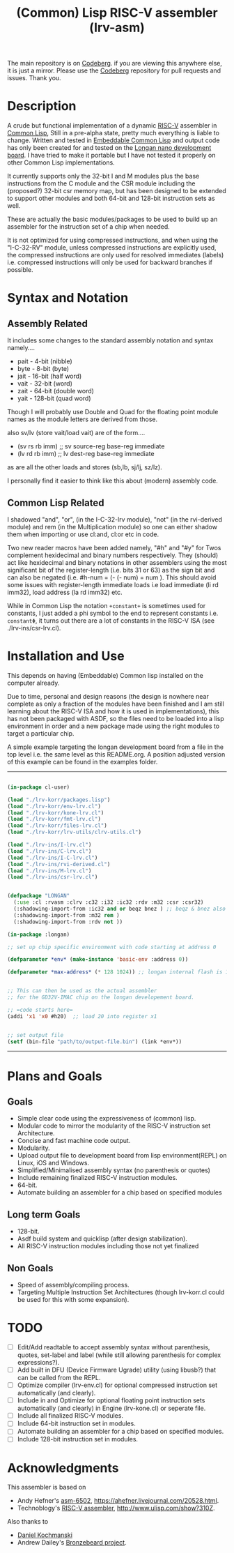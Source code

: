 #+TITLE: (Common) Lisp RISC-V assembler (lrv-asm)
#+STARTUP: contents

The main repository is on [[https://codeberg.org/Kyuvi/lrv-asm.git][Codeberg]]. if you are viewing this anywhere else, it is just a mirror. Please use the [[https://codeberg.org/Kyuvi/lrv-asm.git][Codeberg]] repository for pull requests and issues. Thank you.

* Description
A crude but functional implementation of a dynamic [[https://en.wikipedia.org/wiki/Riscv][RISC-V]] assembler in [[https://en.wikipedia.org/wiki/Common_Lisp][Common Lisp]], Still in a pre-alpha state, pretty much everything is liable to change. Written and tested in [[https://gitlab.com/embeddable-common-lisp/ecl/][Embeddable Common Lisp]] and output code has only been created for and tested on the [[https://www.seeedstudio.com/Sipeed-Longan-Nano-RISC-V-GD32VF103CBT6-Development-Board-p-4205.html][Longan nano development board]]. I have tried to make it portable but I have not tested it properly on other Common Lisp implementations.

It currently supports only the 32-bit I and M modules plus the base instructions from the C module and the CSR module including the (proposed?) 32-bit csr memory map, but has been designed to be extended to support other modules and both 64-bit and 128-bit instruction sets as well.

These are actually the basic modules/packages to be used to build up an assembler for the instruction set of a chip when needed.

It is not optimized for using compressed instructions, and when using the "I-C-32-RV" module, unless compressed instructions are explicitly used, the compressed instructions are only used for resolved immediates (labels) i.e. compressed instructions will only be used for backward branches if possible.

* Syntax and Notation
** Assembly Related
It includes some changes to the standard assembly notation and syntax namely....
- pait - 4-bit   (nibble)
- byte - 8-bit   (byte)
- jait - 16-bit  (half word)
- vait - 32-bit  (word)
- zait - 64-bit  (double word)
- yait - 128-bit (quad word)

Though I will probably use Double and Quad for the floating point module names as the module letters are derived from those.

also sv/lv (store vait/load vait) are of the form....
- (sv rs rb imm) ;; sv source-reg base-reg immediate
- (lv rd rb imm) ;; lv dest-reg base-reg immediate

as are all the other loads and stores (sb,lb, sj/lj, sz/lz).

I personally find it easier to think like this about (modern) assembly code.

** Common Lisp Related
I shadowed "and", "or", (in the I-C-32-lrv module), "not" (in the rvi-derived module)  and rem (in the Multiplication module) so one can either shadow them when importing or use cl:and, cl:or etc in code.

Two new reader macros have been added namely, "#h" and "#y" for Twos complement hexidecimal and binary numbers respectively. They (should) act like hexidecimal and binary notations in other assemblers using the most significant bit of the register-length (i.e. bits 31 or 63) as the sign bit and can also be negated (i.e. #h-num = (- (- num) = num ). This should avoid some issues with register-length immediate loads i.e load immediate (li rd imm32), load address (la rd imm32) etc.

While in Common Lisp the notation =+constant+= is sometimes used for constants, I just added a phi symbol to the end to represent constants i.e. =constantΦ=, it turns out there are a lot of constants in the RISC-V ISA (see ./lrv-ins/csr-lrv.cl).

* Installation and Use
This depends on having (Embeddable) Common lisp installed on the computer already.

Due to time, personal and design reasons (the design is nowhere near complete as only a fraction of the modules have been finished and I am still learning about the RISC-V ISA and how it is used in implementations), this has not been packaged with ASDF, so the files need to be loaded into a lisp environment in order and a new package made using the right modules to target a particular chip.

A simple example targeting the longan development board from a file in the top level i.e. the same level as this README.org. A position adjusted version of this example can be found in the examples folder.
-----
#+BEGIN_SRC lisp

(in-package cl-user)

(load "./lrv-korr/packages.lisp")
(load "./lrv-korr/env-lrv.cl")
(load "./lrv-korr/kone-lrv.cl")
(load "./lrv-korr/fmt-lrv.cl")
(load "./lrv-korr/files-lrv.cl")
(load "./lrv-korr/lrv-utils/clrv-utils.cl")

(load "./lrv-ins/I-lrv.cl")
(load "./lrv-ins/C-lrv.cl")
(load "./lrv-ins/I-C-lrv.cl")
(load "./lrv-ins/rvi-derived.cl")
(load "./lrv-ins/M-lrv.cl")
(load "./lrv-ins/csr-lrv.cl")


(defpackage "LONGAN"
  (:use :cl :rvasm :clrv :c32 :i32 :ic32 :rdv :m32 :csr :csr32)
  (:shadowing-import-from :ic32 and or beqz bnez ) ;; beqz & bnez also defined in rvdrv.
  (:shadowing-import-from :m32 rem )
  (:shadowing-import-from :rdv not ))

(in-package :longan)

;; set up chip specific environment with code starting at address 0

(defparameter *env* (make-instance 'basic-env :address 0))

(defparameter *max-address* (* 128 1024)) ;; longan internal flash is 128kb


;; This can then be used as the actual assembler
;; for the GD32V-IMAC chip on the longan developement board.

;; =code starts here=
(addi 'x1 'x0 #h20)  ;; load 20 into register x1


;; set output file
(setf (bin-file "path/to/output-file.bin") (link *env*))

#+END_SRC
-----

# This can then be used as the actual assembler for the GD32-IMAC chip on the longan developement board.

* Plans and Goals
** Goals
- Simple clear code using the expressiveness of (common) lisp.
- Modular code to mirror the modularity of the RISC-V instruction set Architecture.
- Concise and fast machine code output.
- Modularity.
- Upload output file to development board from lisp environment(REPL) on Linux, iOS and Windows.
- Simplified/Minimalised assembly syntax (no parenthesis or quotes)
- Include remaining finalized RISC-V instruction modules.
- 64-bit.
- Automate building an assembler for a chip based on specified modules

** Long term Goals
- 128-bit.
- Asdf build system and quicklisp (after design stabilization).
- All RISC-V instruction modules including those not yet finalized

** Non Goals
- Speed of assembly/compiling process.
- Targeting Multiple Instruction Set Architectures (though lrv-korr.cl could be used for this with some expansion).
 
* TODO
- [ ] Edit/Add readtable to accept assembly syntax without parenthesis, quotes, set-label and label (while still allowing parenthesis for complex expressions?).
- [ ] Add built in DFU (Device Firmware Ugrade) utility (using libusb?) that can be called from the REPL.
- [ ] Optimize compiler (lrv-env.cl) for optional compressed instruction set automatically (and clearly).
- [ ] Include in and Optimize for optional floating point instruction sets automatically (and clearly) in Engine (lrv-kone.cl) or seperate file.
- [ ] Include all finalized RISC-V modules.
- [ ] Include 64-bit instruction set in modules.
- [ ] Automate building an assembler for a chip based on specified modules.
- [ ] Include 128-bit instruction set in modules.

* Acknowledgments
This assembler is based on
- Andy Hefner's [[https://github.com/ahefner/asm6502][asm-6502]], https://ahefner.livejournal.com/20528.html.
- Technoblogy's [[https://github.com/technoblogy/lisp-riscv-assembler][RISC-V assembler]], http://www.ulisp.com/show?310Z.

Also thanks to
- [[https://github.com/dkochmanski][Daniel Kochmanski]]
- Andrew Dailey's [[https://github.com/theandrew168/bronzebeard][Bronzebeard project]].
